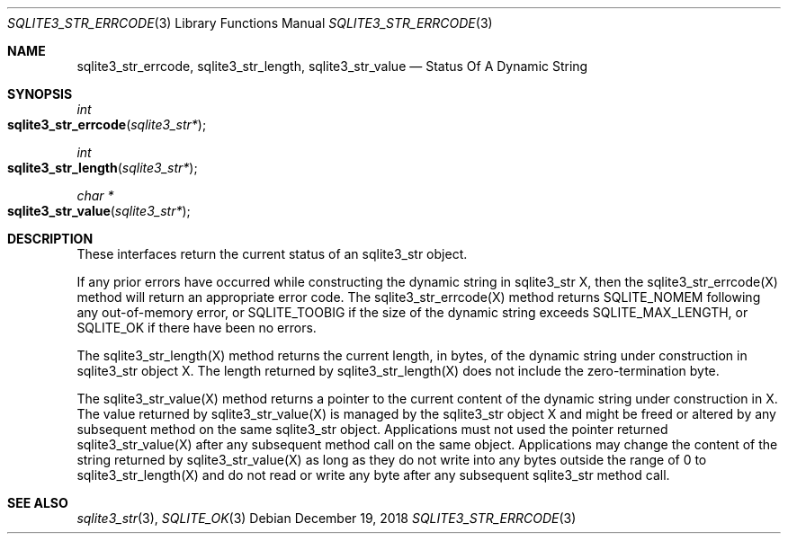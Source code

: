 .Dd December 19, 2018
.Dt SQLITE3_STR_ERRCODE 3
.Os
.Sh NAME
.Nm sqlite3_str_errcode ,
.Nm sqlite3_str_length ,
.Nm sqlite3_str_value
.Nd Status Of A Dynamic String
.Sh SYNOPSIS
.Ft int 
.Fo sqlite3_str_errcode
.Fa "sqlite3_str*"
.Fc
.Ft int 
.Fo sqlite3_str_length
.Fa "sqlite3_str*"
.Fc
.Ft char *
.Fo sqlite3_str_value
.Fa "sqlite3_str*"
.Fc
.Sh DESCRIPTION
These interfaces return the current status of an sqlite3_str
object.
.Pp
If any prior errors have occurred while constructing the dynamic string
in sqlite3_str X, then the sqlite3_str_errcode(X)
method will return an appropriate error code.
The sqlite3_str_errcode(X) method returns SQLITE_NOMEM
following any out-of-memory error, or SQLITE_TOOBIG if
the size of the dynamic string exceeds SQLITE_MAX_LENGTH,
or SQLITE_OK if there have been no errors.
.Pp
The sqlite3_str_length(X) method returns the current
length, in bytes, of the dynamic string under construction in sqlite3_str
object X.
The length returned by sqlite3_str_length(X) does
not include the zero-termination byte.
.Pp
The sqlite3_str_value(X) method returns a pointer
to the current content of the dynamic string under construction in
X.
The value returned by sqlite3_str_value(X) is managed
by the sqlite3_str object X and might be freed or altered by any subsequent
method on the same sqlite3_str object.
Applications must not used the pointer returned sqlite3_str_value(X)
after any subsequent method call on the same object.
Applications may change the content of the string returned by sqlite3_str_value(X)
as long as they do not write into any bytes outside the range of 0
to sqlite3_str_length(X) and do not read or write
any byte after any subsequent sqlite3_str method call.
.Sh SEE ALSO
.Xr sqlite3_str 3 ,
.Xr SQLITE_OK 3
